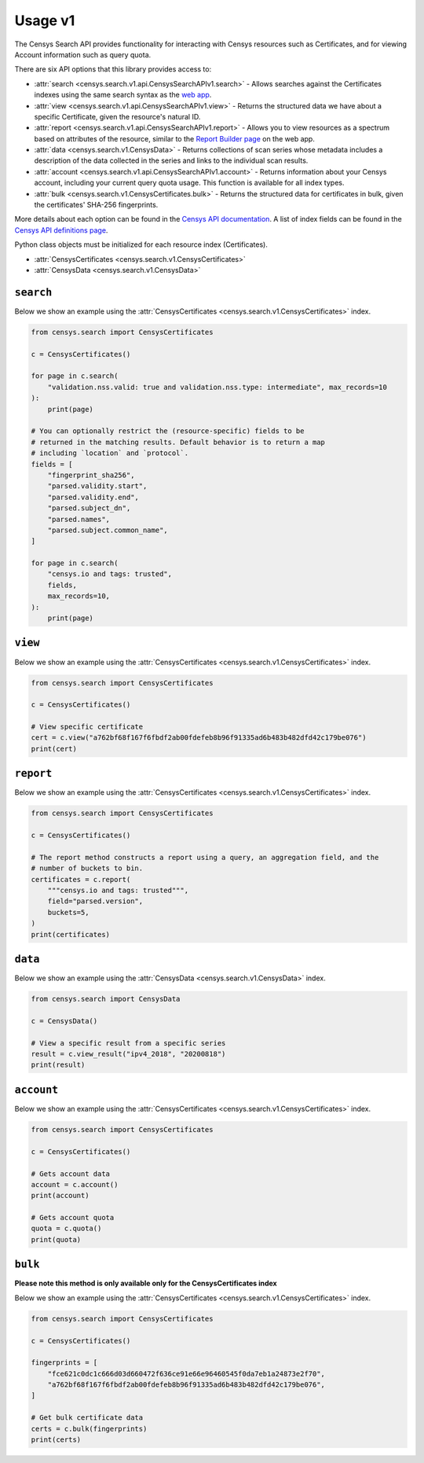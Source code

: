 Usage v1
========

The Censys Search API provides functionality for interacting with Censys resources such as Certificates, and for viewing Account information such as query quota.

There are six API options that this library provides access to:

-  :attr:`search <censys.search.v1.api.CensysSearchAPIv1.search>` - Allows searches against the Certificates indexes using the same search syntax as the `web app <https://search.censys.io/certificates>`__.
-  :attr:`view <censys.search.v1.api.CensysSearchAPIv1.view>` - Returns the structured data we have about a specific Certificate, given the resource's natural ID.
-  :attr:`report <censys.search.v1.api.CensysSearchAPIv1.report>` - Allows you to view resources as a spectrum based on attributes of the resource, similar to the `Report Builder page <https://search.censys.io/certificates/report>`__ on the web app.
-  :attr:`data <censys.search.v1.CensysData>` - Returns collections of scan series whose metadata includes a description of the data collected in the series and links to the individual scan results.
-  :attr:`account <censys.search.v1.api.CensysSearchAPIv1.account>` - Returns information about your Censys account, including your current query quota usage. This function is available for all index types.
-  :attr:`bulk <censys.search.v1.CensysCertificates.bulk>` - Returns the structured data for certificates in bulk, given the certificates' SHA-256 fingerprints.

More details about each option can be found in the `Censys API documentation <https://search.censys.io/api>`__. A list of index fields can be found in the `Censys API definitions page <https://search.censys.io/certificates/help>`__.

Python class objects must be initialized for each resource index (Certificates).

-  :attr:`CensysCertificates <censys.search.v1.CensysCertificates>`
-  :attr:`CensysData <censys.search.v1.CensysData>`

``search``
----------

Below we show an example using the :attr:`CensysCertificates <censys.search.v1.CensysCertificates>` index.

.. code:: python

    from censys.search import CensysCertificates

    c = CensysCertificates()

    for page in c.search(
        "validation.nss.valid: true and validation.nss.type: intermediate", max_records=10
    ):
        print(page)

    # You can optionally restrict the (resource-specific) fields to be
    # returned in the matching results. Default behavior is to return a map
    # including `location` and `protocol`.
    fields = [
        "fingerprint_sha256",
        "parsed.validity.start",
        "parsed.validity.end",
        "parsed.subject_dn",
        "parsed.names",
        "parsed.subject.common_name",
    ]

    for page in c.search(
        "censys.io and tags: trusted",
        fields,
        max_records=10,
    ):
        print(page)

``view``
--------

Below we show an example using the :attr:`CensysCertificates <censys.search.v1.CensysCertificates>` index.

.. code:: python

    from censys.search import CensysCertificates

    c = CensysCertificates()

    # View specific certificate
    cert = c.view("a762bf68f167f6fbdf2ab00fdefeb8b96f91335ad6b483b482dfd42c179be076")
    print(cert)

``report``
----------

Below we show an example using the :attr:`CensysCertificates <censys.search.v1.CensysCertificates>` index.

.. code:: python

    from censys.search import CensysCertificates

    c = CensysCertificates()

    # The report method constructs a report using a query, an aggregation field, and the
    # number of buckets to bin.
    certificates = c.report(
        """censys.io and tags: trusted""",
        field="parsed.version",
        buckets=5,
    )
    print(certificates)

``data``
--------

Below we show an example using the :attr:`CensysData <censys.search.v1.CensysData>` index.

.. code:: python

    from censys.search import CensysData

    c = CensysData()

    # View a specific result from a specific series
    result = c.view_result("ipv4_2018", "20200818")
    print(result)

``account``
-----------

Below we show an example using the :attr:`CensysCertificates <censys.search.v1.CensysCertificates>` index.

.. code:: python

    from censys.search import CensysCertificates

    c = CensysCertificates()

    # Gets account data
    account = c.account()
    print(account)

    # Gets account quota
    quota = c.quota()
    print(quota)

``bulk``
--------

**Please note this method is only available only for the CensysCertificates index**

Below we show an example using the :attr:`CensysCertificates <censys.search.v1.CensysCertificates>` index.

.. code:: python

    from censys.search import CensysCertificates

    c = CensysCertificates()

    fingerprints = [
        "fce621c0dc1c666d03d660472f636ce91e66e96460545f0da7eb1a24873e2f70",
        "a762bf68f167f6fbdf2ab00fdefeb8b96f91335ad6b483b482dfd42c179be076",
    ]

    # Get bulk certificate data
    certs = c.bulk(fingerprints)
    print(certs)
